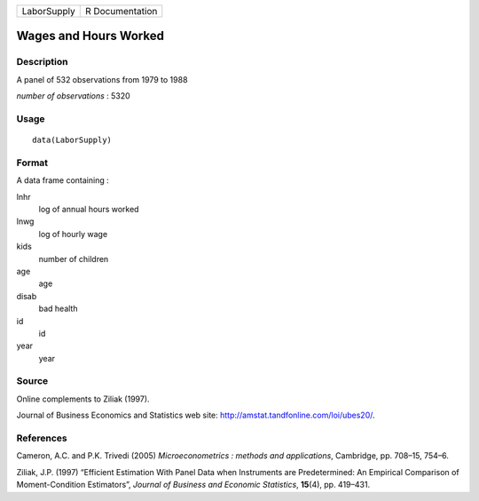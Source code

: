 +-------------+-----------------+
| LaborSupply | R Documentation |
+-------------+-----------------+

Wages and Hours Worked
----------------------

Description
~~~~~~~~~~~

A panel of 532 observations from 1979 to 1988

*number of observations* : 5320

Usage
~~~~~

::

    data(LaborSupply)

Format
~~~~~~

A data frame containing :

lnhr
    log of annual hours worked

lnwg
    log of hourly wage

kids
    number of children

age
    age

disab
    bad health

id
    id

year
    year

Source
~~~~~~

Online complements to Ziliak (1997).

Journal of Business Economics and Statistics web site:
http://amstat.tandfonline.com/loi/ubes20/.

References
~~~~~~~~~~

Cameron, A.C. and P.K. Trivedi (2005) *Microeconometrics : methods and
applications*, Cambridge, pp. 708–15, 754–6.

Ziliak, J.P. (1997) “Efficient Estimation With Panel Data when
Instruments are Predetermined: An Empirical Comparison of
Moment-Condition Estimators”, *Journal of Business and Economic
Statistics*, **15**\ (4), pp. 419–431.
